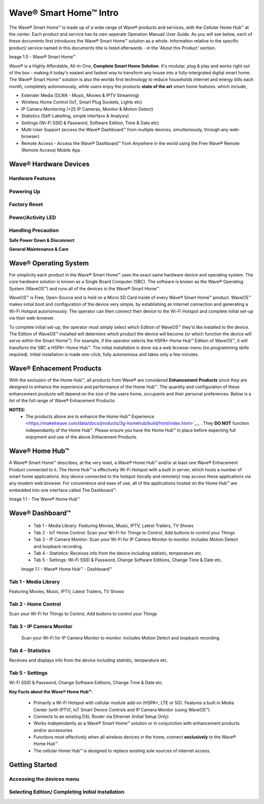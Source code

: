 Wave® Smart Home™ Intro
=========================

The Wave® Smart Home™ is made up of a wide range of Wave® products and services, with the Cellular Home Hub™ at the center. Each product and service has its own seperate Operation Manual/ User Guide. As you will see below, each of these documents first introduces the Wave® Smart Home™ solution as a whole.  
Information relative to the specific product/ service named in this documents title is listed afterwards - in the 'About this Product' section.  

Image 1.0 - Wave® Smart Home™

.. image::	images/config-1.png

Wave® is a Highly Affordable, All-in-One, **Complete Smart Home Solution**. It's modular, plug & play and works right out of the box - making it today's easiest and fastest way to transform any house into a fully-intergrated digital smart home. The Wave® Smart Home™ solution is also the worlds first technology to reduce households internet and energy bills each month, completely autonomously, while users enjoy the products **state of the art** smart home features. which include; 

-  Extender Media (DLNA - Music, Movies & IPTV Streaming)
-  Wireless Home Control (IoT, Smart Plug Sockets, Lights etc)
-  IP Camera Monitoring (+25 IP Cameras, Monitor & Motion Detect)
-  Statistics (Self-Labelling, simple interface & Analysis)
-  Settings (Wi-Fi SSID & Password, Software Edition, Time & Date etc)
-  Multi-User Support (access the Wave® Dashboard™ from multiple devices, simultaniously, through any web-browser)
-  Remote Access - Access the Wave® Dashboard™ from Anywhere in the world using the Free Wave® Remote (Remote Access) Mobile App


Wave® Hardware Devices
~~~~~~~~~~~~~~~~~~~~~~~~~~

Hardware Features
------------------

Powering Up
------------------

Factory Reset
------------------

Power/Activity LED
---------------------

Handling Precaution
-------------------

**Safe Power Down & Disconnect**

**General Maintenance & Care**



Wave® Operating System
~~~~~~~~~~~~~~~~~~~~~~~~~~~~~~~

For simplicity each product in the Wave® Smart Home™ uses the exact same hardware device and operating system. 
The core hardware solution is known as a Single Board Computer (SBC). 
The  software is known as the Wave® Operating System (WaveOS™) and runs all of the devices in the Wave® Smart Home™. 

WaveOS™ is Free, Open-Source and is held on a Micro SD Card inside of every Wave® Smart Home™ product. 
WaveOS™ makes initial boot and configuration of the device very simple, by establishing an internet connection and generating a Wi-Fi Hotspot autonomously. 
The operator can then connect their device to the Wi-Fi Hotspot and complete initial set-up via their web-browser.

To complete initial set-up, the operator must simply select which Edition of WaveOS™ they'd like installed to the device. 
The Edition of WaveOS™ installed will determine which product the device will become (or which function the device will serve within the  Smart Home™). 
For example, if the operator selects the HSPA+ Home Hub™ Edition of WaveOS™, it will transform the SBC a HSPA+ Home Hub™. 
The initial installation is done via a web browser menu (no programming skills required). Initial installation is made one-click, fully autonomous and takes only a few minutes. 


Wave® Enhacement Products
~~~~~~~~~~~~~~~~~~~~~~~~~~

With the exclusion of the Home Hub™, all products from Wave® are considered **Enhancement Products** since they are designed to enhance the experience and performance of the Home Hub™. The quantity and configuration of these enhancement products will depend on the size of the users home, occupants and their personal preferences. Below is a list of the full range of Wave® Enhacement Products: 


.. csv-table:: Table 1.0 - Wave's 'Enhacement' Products
   :file: _static/enhancementproducts.csv
   :widths: 20, 80
   :header-rows: 1
   
   
**NOTES:**
	• The products above are to enhance the Home Hub™ Experience <https://makeitwave.com/data/docs/products/3g-homehub/build/html/index.html>`__, . They **DO NOT** function independantly of the Home Hub™. Please ensure you have the Home Hub™ in place before expecting full enjoyment and use of the above Enhacement Products. 


Wave® Home Hub™
~~~~~~~~~~~~~~~~~~~~

A Wave® Smart Home™ describes, at the very least, a Wave® Home Hub™ and/or at least one Wave® Enhacement Product connected to it. 
The Home Hub™ is effectively Wi-Fi Hotspot with a built in server, which hosts a number of smart home applications.
Any device connected to the hotspot (locally and remotely) may access these applications via any modern web browser.  
For convenience and ease of use, all of the applications hosted on the Home Hub™ are embedded into one interface called The Dashboard™.

Image 1.1 - The Wave® Home Hub™

.. image::	images/homehub.png


Wave® Dashboard™
~~~~~~~~~~~~~~~~~~~~~ 



	•  Tab 1 - Media Library: Featuring Movies, Music, IPTV, Latest Trailers, TV Shows
	•  Tab 2 - IoT Home Control: Scan your Wi-Fi for Things to Control, Add buttons to control your Things
	•  Tab 3 - IP Camera Monitor: Scan your Wi-Fi for IP Camera Monitor to monitor. Includes Motion Detect and loopback recording.
	•  Tab 4 - Statistics: Receives info from the device including statistic, temperature etc.  
	•  Tab 5 - Settings: Wi-Fi SSID & Password, Change Software Editions, Change Time & Date etc. 
	
	
	Image 1.1 - Wave® Home Hub™ - Dashboard™

.. image::	images/dashboard.png



Tab 1 - Media Library
-------------------------

Featuring Movies, Music, IPTV, Latest Trailers, TV Shows


Tab 2 - Home Control
------------------------

Scan your Wi-Fi for Things to Control, Add buttons to control your Things


Tab 3 - IP Camera Monitor
--------------------------

 Scan your Wi-Fi for IP Camera Monitor to monitor. Includes Motion Detect and loopback recording.

Tab 4 - Statistics
-----------------------

Receives and displays info from the device including statistic, temperature etc.  


Tab 5 - Settings
-----------------

Wi-Fi SSID & Password, Change Software Editions, Change Time & Date etc. 



**Key Facts about the Wave® Home Hub™**:

	• Primarily a Wi-Fi Hotspot with cellular module add-on (HSPA+, LTE or 5G). Features a built in Media Center (with IPTV), IoT Smart Device Controls and IP Camera Monitor (using WaveOS™)
	• Connects to an existing DSL Router via Ethernet (Initial Setup Only)
	• Works independantly as a  Wave® Smart Home™ solution or in conjunction with enhancement products and/or accessories
	• Functions most effectively when all wireless devices in the home, connect **exclusively** to the Wave® Home Hub™
	• The cellular Home Hub™ is designed to replace existing sole sources of internet access. 
	


Getting Started
~~~~~~~~~~~~~~~~~~~~~~~~~~~~~~~~~~~~~~~~~~~~~~~~~~~~


Accessing the devices menu 
----------------------------


Selecting Edition/ Completing Initial Installation 
-----------------------------------------------------




